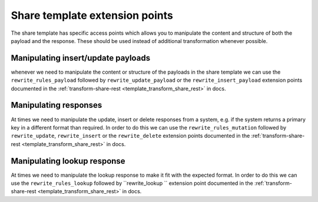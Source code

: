 Share template extension points
===============================

The share template has specific access points which allows you to manipulate the content and structure of both the payload and the response. These should be used instead of additional transformation whenever possible.

Manipulating insert/update payloads
-----------------------------------

whenever we need to manipulate the content or structure of the payloads in the share template we can use the ``rewrite_rules_payload`` followed by ``rewrite_update_payload`` or the ``rewrite_insert_payload`` extension points documented in the :ref:`transform-share-rest <template_transform_share_rest>`  in docs. 

Manipulating responses
----------------------

At times we need to manipulate the update, insert or delete responses from a system, e.g. if the system returns a primary key in a different format than required. In order to do this we can use the ``rewrite_rules_mutation`` followed by ``rewrite_update``, ``rewrite_insert`` or the ``rewrite_delete`` extension points documented in the :ref:`transform-share-rest <template_transform_share_rest>`  in docs.

Manipulating lookup response
----------------------------

At times we need to manipulate the lookup response to make it fit with the expected format. In order to do this we can use the ``rewrite_rules_lookup`` followed by ``rewrite_lookup `` extension point documented in the :ref:`transform-share-rest <template_transform_share_rest>`  in docs.